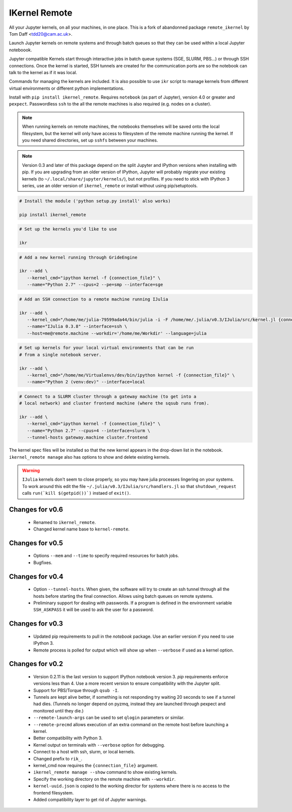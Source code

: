 IKernel Remote
--------------

All your Jupyter kernels, on all your machines, in one place.
This is a fork of abandonned package ``remote_ikernel`` by Tom Daff <tdd20@cam.ac.uk>.

Launch Jupyter kernels on remote systems and through batch queues so that
they can be used within a local Jupyter noteboook.

.. image :: https://github.com/macdems/ikernel_remote/raw/main/doc/kernels.png

Jupyter compatible Kernels start through interactive jobs in batch queue
systems (SGE, SLURM, PBS...) or through SSH connections. Once the kernel is
started, SSH tunnels are created for the communication ports are so the
notebook can talk to the kernel as if it was local.

Commands for managing the kernels are included. It is also possible to use
``ikr`` script to manage kernels from different virtual environments or
different python implementations.

Install with ``pip install ikernel_remote``. Requires ``notebook`` (as part
of Jupyter), version 4.0 or greater and ``pexpect``. Passwordless ``ssh``
to the all the remote machines is also required (e.g. nodes on a cluster).

.. note::

   When running kernels on remote machines, the notebooks themselves will
   be saved onto the local filesystem, but the kernel will only have access
   to filesystem of the remote machine running the kernel. If you need shared
   directories, set up ``sshfs`` between your machines.

.. note::

   Version 0.3 and later of this package depend on the split Jupyter and
   IPython versions when installing with pip. If you are upgrading
   from an older version of IPython, Jupyter will probably migrate your
   existing kernels (to ``~/.local/share/jupyter/kernels/``), but not
   profiles. If you need to stick with IPython 3 series, use an older
   version of ``ikernel_remote`` or install without using pip/setuptools.


.. code:: shell

   # Install the module ('python setup.py install' also works)

   pip install ikernel_remote

.. code:: shell

   # Set up the kernels you'd like to use

   ikr

.. code:: shell

   # Add a new kernel running through GrideEngine

   ikr --add \
      --kernel_cmd="ipython kernel -f {connection_file}" \
      --name="Python 2.7" --cpus=2 --pe=smp --interface=sge

.. code:: shell

   # Add an SSH connection to a remote machine running IJulia

   ikr --add \
      --kernel_cmd="/home/me/julia-79599ada44/bin/julia -i -F /home/me/.julia/v0.3/IJulia/src/kernel.jl {connection_file}" \
      --name="IJulia 0.3.8" --interface=ssh \
      --host=me@remote.machine --workdir='/home/me/Workdir' --language=julia

.. code:: shell

   # Set up kernels for your local virtual environments that can be run
   # from a single notebook server.

   ikr --add \
      --kernel_cmd="/home/me/Virtualenvs/dev/bin/ipython kernel -f {connection_file}" \
      --name="Python 2 (venv:dev)" --interface=local

.. code:: shell

   # Connect to a SLURM cluster through a gateway machine (to get into a
   # local network) and cluster frontend machine (where the sqsub runs from).

   ikr --add \
      --kernel_cmd="ipython kernel -f {connection_file}" \
      --name="Python 2.7" --cpus=4 --interface=slurm \
      --tunnel-hosts gateway.machine cluster.frontend


The kernel spec files will be installed so that the new kernel appears in
the drop-down list in the notebook. ``ikernel_remote manage`` also has options
to show and delete existing kernels.

.. warning::
   ``IJulia`` kernels don't seem to close properly, so you may have julia
   processes lingering on your systems. To work around this edit the file
   ``~/.julia/v0.3/IJulia/src/handlers.jl`` so that ``shutdown_request``
   calls ``run(`kill $(getpid())`)`` instaed of ``exit()``.


Changes for v0.6
================

  * Renamed to ``ikernel_remote``.
  * Changed kernel name base to ``kernel-remote``.

Changes for v0.5
================

  * Options ``--mem`` and ``--time`` to specify required resources for batch jobs.
  * Bugfixes.

Changes for v0.4
================

  * Option ``--tunnel-hosts``. When given, the software will try to create
    an ssh tunnel through all the hosts before starting the final connection.
    Allows using batch queues on remote systems.
  * Preliminary support for dealing with passwords. If a program is defined
    in the environment variable ``SSH_ASKPASS`` it will be used
    to ask the user for a password.

Changes for v0.3
================

  * Updated pip requirements to pull in the `notebook` package. Use an earlier
    version if you need to use IPython 3.
  * Remote process is polled for output which will show up when ``--verbose``
    if used as a kernel option.

Changes for v0.2
================

  * Version 0.2.11 is the last version to support IPython notebook version 3.
    `pip` requirements enforce versions less than 4. Use a more recent version
    to ensure compatibility with the Jupyter split.
  * Support for PBS/Torque through ``qsub -I``.
  * Tunnels are kept alive better, if something is not responding try waiting
    20 seconds to see if a tunnel had dies. (Tunnels no longer depend on pyzmq,
    instead they are launched through pexpect and monitored until they die.)
  * ``--remote-launch-args`` can be used to set ``qlogin`` parameters or similar.
  * ``--remote-precmd`` allows execution of an extra command on the remote host
    before launching a kernel.
  * Better compatibility with Python 3.
  * Kernel output on terminals with ``--verbose`` option for debugging.
  * Connect to a host with ssh, slurm, or local kernels.
  * Changed prefix to ``rik_``.
  * kernel_cmd now requires the ``{connection_file}`` argument.
  * ``ikernel_remote manage --show`` command to show existing kernels.
  * Specify the working directory on the remote machine with ``--workdir``.
  * ``kernel-uuid.json`` is copied to the working director for systems where
    there is no access to the frontend filesystem.
  * Added compatibility layer to get rid of Jupyter warnings.
